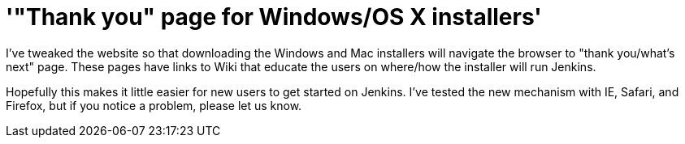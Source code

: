 = '"Thank you" page for Windows/OS X installers'
:page-tags: infrastructure , core
:page-author: kohsuke

I've tweaked the website so that downloading the Windows and Mac installers will navigate the browser to "thank you/what's next" page. These pages have links to Wiki that educate the users on where/how the installer will run Jenkins.

Hopefully this makes it little easier for new users to get started on Jenkins. I've tested the new mechanism with IE, Safari, and Firefox, but if you notice a problem, please let us know.
